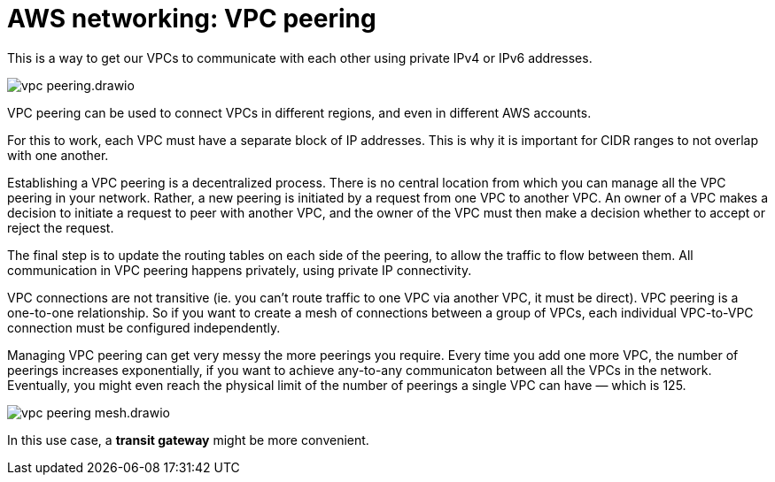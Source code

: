 = AWS networking: VPC peering

This is a way to get our VPCs to communicate with each other using private IPv4 or IPv6 addresses.

image::../_/vpc-peering.drawio.svg[]

VPC peering can be used to connect VPCs in different regions, and even in different AWS accounts.

For this to work, each VPC must have a separate block of IP addresses. This is why it is important for CIDR ranges to not overlap with one another.

Establishing a VPC peering is a decentralized process. There is no central location from which you can manage all the VPC peering in your network. Rather, a new peering is initiated by a request from one VPC to another VPC. An owner of a VPC makes a decision to initiate a request to peer with another VPC, and the owner of the VPC must then make a decision whether to accept or reject the request.

The final step is to update the routing tables on each side of the peering, to allow the traffic to flow between them. All communication in VPC peering happens privately, using private IP connectivity.

VPC connections are not transitive (ie. you can't route traffic to one VPC via another VPC, it must be direct). VPC peering is a one-to-one relationship. So if you want to create a mesh of connections between a group of VPCs, each individual VPC-to-VPC connection must be configured independently. 

Managing VPC peering can get very messy the more peerings you require. Every time you add one more VPC, the number of peerings increases exponentially, if you want to achieve any-to-any communicaton between all the VPCs in the network. Eventually, you might even reach the physical limit of the number of peerings a single VPC can have — which is 125.

image::../_/vpc-peering-mesh.drawio.svg[]

In this use case, a *transit gateway* might be more convenient.
